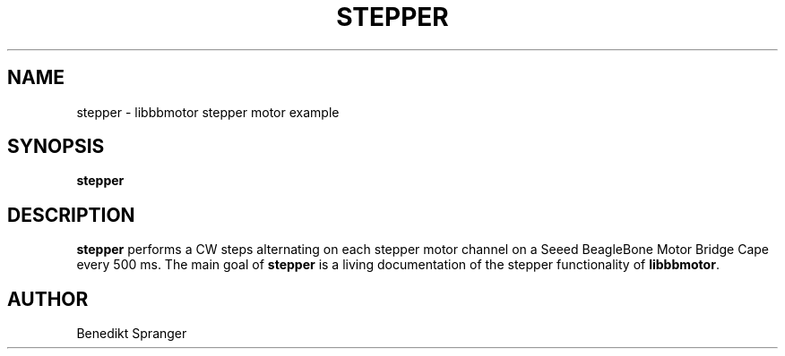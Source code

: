 .\" -*- nroff -*-
.\" stepper is free software; you can redistribute it and/or modify
.\" it under the terms of the GNU General Public License version 2
.\" as published by the Free Software Foundation.
.\"
.\" This program is distributed in the hope that it will be useful,
.\" but WITHOUT ANY WARRANTY; without even the implied warranty of
.\" MERCHANTABILITY or FITNESS FOR A PARTICULAR PURPOSE.  See the
.\" GNU General Public License for more details.
.\"
.\" You should have received a copy of the GNU General Public License
.\" along with this program; see the file COPYING.  If not, write to
.\" the Free Software Foundation, 675 Mass Ave, Cambridge, MA 02139, USA.
.\"
.TH STEPPER 1 "July 20, 2019"
.\" Please update the above date whenever this man page is modified.
.\"
.\" Some roff macros, for reference:
.\" .nh        disable hyphenation
.\" .hy        enable hyphenation
.\" .ad l      left justify
.\" .ad b      justify to both left and right margins (default)
.\" .nf        disable filling
.\" .fi        enable filling
.\" .br        insert line break
.\" .sp <n>    insert n+1 empty lines
.\" for manpage-specific macros, see man(7)
.SH NAME
stepper \- libbbmotor stepper motor example
.SH SYNOPSIS
.B stepper
.SH DESCRIPTION
\fBstepper\fP performs a CW steps alternating on each stepper motor channel
on a Seeed BeagleBone Motor Bridge Cape every 500 ms.
The main goal of \fBstepper\fP is a living documentation of the stepper
functionality of \fBlibbbmotor\fP.
.PP
.SH AUTHOR
Benedikt Spranger
